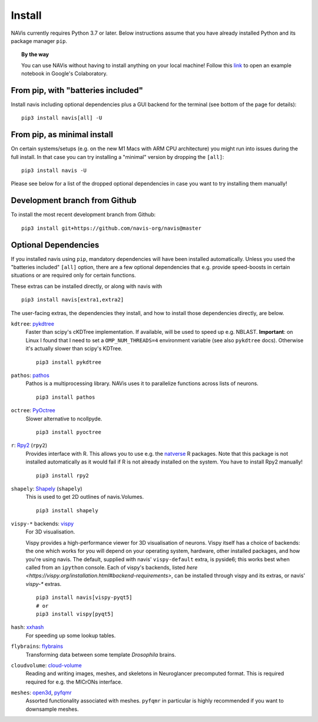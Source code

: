 .. _installing:

Install
=======

NAVis currently requires Python 3.7 or later. Below instructions assume that
you have already installed Python and its package manager ``pip``.

.. topic:: By the way

   You can use NAVis without having to install anything on your local machine!
   Follow this `link <https://colab.research.google.com/github/navis-org/navis/blob/master/examples/colab.ipynb>`_
   to open an example notebook in Google's Colaboratory.


From pip, with "batteries included"
-----------------------------------

Install navis including optional dependencies plus a GUI backend for the
terminal (see bottom of the page for details):

::

   pip3 install navis[all] -U


From pip, as minimal install
----------------------------

On certain systems/setups (e.g. on the new M1 Macs with ARM CPU architecture)
you might run into issues during the full install. In that case
you can try installing a "minimal" version by dropping the ``[all]``:

::

   pip3 install navis -U

Please see below for a list of the dropped optional dependencies in case you
want to try installing them manually!


Development branch from Github
------------------------------

To install the most recent development branch from Github:

::

    pip3 install git+https://github.com/navis-org/navis@master


Optional Dependencies
---------------------

If you installed navis using ``pip``, mandatory dependencies will have been
installed automatically. Unless you used the "batteries included" ``[all]``
option, there are a few optional dependencies that e.g. provide
speed-boosts in certain situations or are required only for certain functions.

These extras can be installed directly, or along with navis with

::

   pip3 install navis[extra1,extra2]


The user-facing extras, the dependencies they install,
and how to install those dependencies directly, are below.


.. _pykd:

``kdtree``: `pykdtree <https://github.com/storpipfugl/pykdtree>`_
  Faster than scipy's cKDTree implementation. If available, will be used to
  speed up e.g. NBLAST. **Important**: on Linux I found that I need to set
  a ``OMP_NUM_THREADS=4`` environment variable (see also ``pykdtree`` docs).
  Otherwise it's actually slower than scipy's KDTree.

  ::

    pip3 install pykdtree

.. _pathos:

``pathos``: `pathos <https://github.com/uqfoundation/pathos>`_
  Pathos is a multiprocessing library. NAVis uses it to parallelize functions
  across lists of neurons.

  ::

    pip3 install pathos

.. _pyoc:

``octree``: `PyOctree <https://pypi.python.org/pypi/pyoctree/>`_
  Slower alternative to ncollpyde.

  ::

    pip3 install pyoctree

.. _rpy:

``r``: `Rpy2 <https://rpy2.readthedocs.io/en/version_2.8.x/overview.html#installation>`_ (``rpy2``)
  Provides interface with R. This allows you to use e.g. the
  `natverse <https://natverse.org>`_  R packages. Note that
  this package is not installed automatically as it would fail
  if R is not already installed on the system. You have to
  install Rpy2 manually!

  ::

    pip3 install rpy2

.. _shapely:

``shapely``: `Shapely <https://shapely.readthedocs.io/en/latest/>`_ (``shapely``)
  This is used to get 2D outlines of navis.Volumes.

  ::

    pip3 install shapely

.. _vispy:

``vispy-*`` backends: `vispy <https://vispy.org>`_
  For 3D visualisation.

  Vispy provides a high-performance viewer for 3D visualisation of neurons.
  Vispy itself has a choice of backends: the one which works for you will depend on
  your operating system, hardware, other installed packages, and how you're using navis.
  The default, supplied with navis' ``vispy-default`` extra, is pyside6;
  this works best when called from an ``ipython`` console.
  Each of vispy's backends, listed
  `here <https://vispy.org/installation.html#backend-requirements>`,
  can be installed through vispy and its extras, or navis' `vispy-*` extras.

  ::

    pip3 install navis[vispy-pyqt5]
    # or
    pip3 install vispy[pyqt5]

.. _hash:

``hash``: `xxhash <https://cyan4973.github.io/xxHash/>`_
  For speeding up some lookup tables.

.. _flybrains:

``flybrains``: `flybrains <https://github.com/navis-org/navis-flybrains>`_
  Transforming data between some template *Drosophila* brains.

.. _cloudvolume:

``cloudvolume``: `cloud-volume <https://github.com/seung-lab/cloud-volume>`_
  Reading and writing images, meshes, and skeletons in Neuroglancer precomputed format.
  This is required required for e.g. the MICrONs interface.

.. _meshes:

``meshes``: `open3d <https://pypi.org/project/open3d/>`_, `pyfqmr <https://github.com/Kramer84/pyfqmr-Fast-quadric-Mesh-Reduction>`_
  Assorted functionality associated with meshes. ``pyfqmr`` in particular is
  highly recommended if you want to downsample meshes.
